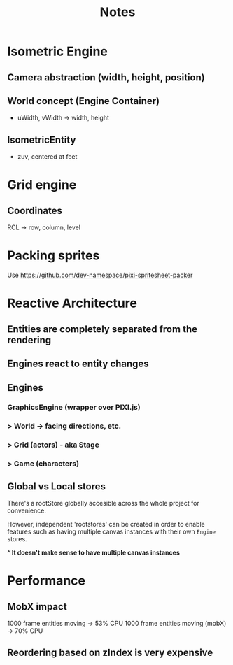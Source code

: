 #+title: Notes

* Isometric Engine
** Camera abstraction (width, height, position)
** World concept (Engine Container)
- uWidth, vWidth -> width, height
** IsometricEntity
- zuv, centered at feet

* Grid engine
** Coordinates
RCL -> row, column, level

* Packing sprites
Use https://github.com/dev-namespace/pixi-spritesheet-packer

* Reactive Architecture
** Entities are completely separated from the rendering
** Engines react to entity changes
** Engines
*** GraphicsEngine (wrapper over PIXI.js)
***  > World -> facing directions, etc.
***    > Grid (actors) - aka Stage
***       > Game (characters)



** Global vs Local stores
There's a rootStore globally accesible across the whole project for convenience.

However, independent 'rootstores' can be created in order to enable features such as having multiple canvas instances with their own ~Engine~ stores.

*^ It doesn't make sense to have multiple canvas instances*

* Performance
** MobX impact
1000 frame entities moving -> 53% CPU
1000 frame entities moving (mobX) -> 70% CPU
** Reordering based on zIndex is very expensive
